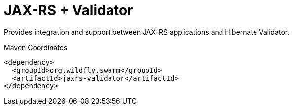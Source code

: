 = JAX-RS + Validator

Provides integration and support between JAX-RS applications and
Hibernate Validator.


.Maven Coordinates
[source,xml]
----
<dependency>
  <groupId>org.wildfly.swarm</groupId>
  <artifactId>jaxrs-validator</artifactId>
</dependency>
----


